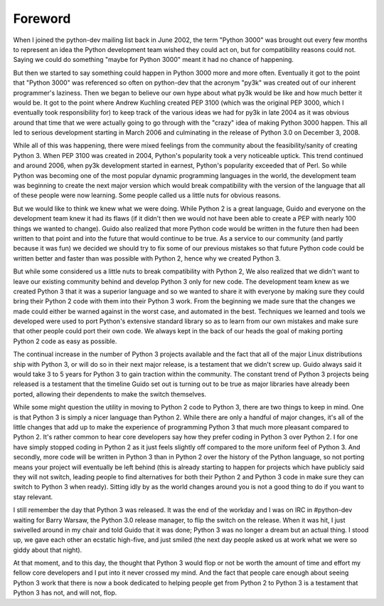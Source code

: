 ===========================================================================
Foreword
===========================================================================

.. raw:: latex

    \paragraph{\hfill{By Brett Cannon}}

When I joined the python-dev mailing list back in June 2002, the term "Python
3000" was brought out every few months to represent an idea the Python
development team wished they could act on, but for compatibility reasons could
not. Saying we could do something "maybe for Python 3000" meant it had no chance
of happening.

But then we started to say something could happen in Python 3000 more and more
often. Eventually it got to the point that "Python 3000" was referenced so often
on python-dev that the acronym "py3k" was created out of our inherent
programmer's laziness. Then we began to believe our own hype about what py3k
would be like and how much better it would be. It got to the point where Andrew
Kuchling created PEP 3100 (which was the original PEP 3000, which I eventually
took responsibility for) to keep track of the various ideas we had for py3k in
late 2004 as it was obvious around that time that we were actually going to go
through with the "crazy" idea of making Python 3000 happen. This all led to 
serious development starting in March 2006 and culminating in the release of
Python 3.0 on December 3, 2008.

While all of this was happening, there were mixed feelings from the community
about the feasibility/sanity of creating Python 3. When PEP 3100 was created in
2004, Python's popularity took a very noticeable uptick. This trend continued
and around 2006, when py3k development started in earnest, Python's popularity
exceeded that of Perl. So while Python was becoming one of the most popular
dynamic programming languages in the world, the development team was beginning
to create the next major version which would break compatibility with the
version of the language that all of these people were now learning. Some people
called us a little nuts for obvious reasons.

But we would like to think we knew what we were doing. While Python 2 is a great
language, Guido and everyone on the development team knew it had its flaws (if
it didn't then we would not have been able to create a PEP with nearly 100
things we wanted to change). Guido also realized that more Python code would be
written in the future then had been written to that point and into the future
that would continue to be true. As a service to our community (and partly
because it was fun) we decided we should try to fix some of our previous
mistakes so that future Python code could be written better and faster than was
possible with Python 2, hence why we created Python 3.

But while some considered us a little nuts to break compatibility with Python 2,
We also realized that we didn't want to leave our existing community behind and
develop Python 3 only for new code. The development team knew as we created
Python 3 that it was a superior language and so we wanted to share it with
everyone by making sure they could bring their Python 2 code with them into
their Python 3 work. From the beginning we made sure that the changes we made
could either be warned against in the worst case, and automated in the best.
Techniques we learned and tools we developed were used to port Python's
extensive standard library so as to learn from our own mistakes and make sure
that other people could port their own code. We always kept in the back of our
heads the goal of making porting Python 2 code as easy as possible.

The continual increase in the number of Python 3 projects available and the fact
that all of the major Linux distributions ship with Python 3, or will do so in
their next major release, is a testament that we didn't screw up. Guido always
said it would take 3 to 5 years for Python 3 to gain traction within the
community. The constant trend of Python 3 projects being released is a testament
that the timeline Guido set out is turning out to be true as major libraries
have already been ported, allowing their dependents to make the switch
themselves.

While some might question the utility in moving to Python 2 code to Python 3,
there are two things to keep in mind. One is that Python 3 is simply a nicer
language than Python 2. While there are only a handful of major changes, it's
all of the little changes that add up to make the experience of programming
Python 3 that much more pleasant compared to Python 2. It's rather common to
hear core developers say how they prefer coding in Python 3 over Python 2. I for
one have simply stopped coding in Python 2 as it just feels slightly off
compared to the more uniform feel of Python 3. And secondly, more code will be
written in Python 3 than in Python 2 over the history of the Python language, so
not porting means your project will eventually be left behind (this is already
starting to happen for projects which have publicly said they will not switch,
leading people to find alternatives for both their Python 2 and Python 3 code in
make sure they can switch to Python 3 when ready). Sitting idly by as the world
changes around you is not a good thing to do if you want to stay relevant.

I still remember the day that Python 3 was released. It was the end of the
workday and I was on IRC in #python-dev waiting for Barry Warsaw, the Python 3.0
release manager, to flip the switch on the release. When it was hit, I just
swivelled around in my chair and told Guido that it was done; Python 3 was no
longer a dream but an actual thing. I stood up, we gave each other an ecstatic
high-five, and just smiled (the next day people asked us at work what we were so
giddy about that night).

At that moment, and to this day, the thought that Python 3 would flop or not be
worth the amount of time and effort my fellow core developers and I put into it
never crossed my mind. And the fact that people care enough about seeing Python
3 work that there is now a book dedicated to helping people get from Python 2 to
Python 3 is a testament that Python 3 has not, and will not, flop.

.. raw:: latex

    \setcounter{secnumdepth}{2}
